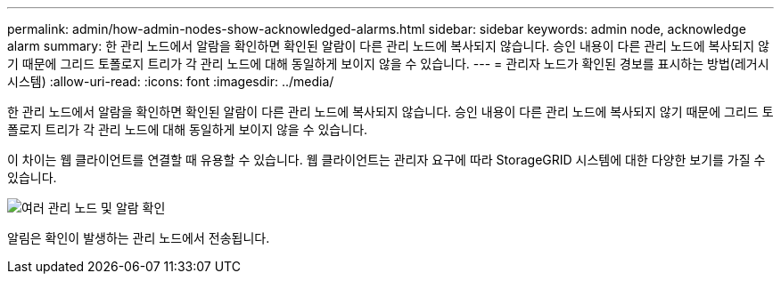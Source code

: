 ---
permalink: admin/how-admin-nodes-show-acknowledged-alarms.html 
sidebar: sidebar 
keywords: admin node, acknowledge alarm 
summary: 한 관리 노드에서 알람을 확인하면 확인된 알람이 다른 관리 노드에 복사되지 않습니다. 승인 내용이 다른 관리 노드에 복사되지 않기 때문에 그리드 토폴로지 트리가 각 관리 노드에 대해 동일하게 보이지 않을 수 있습니다. 
---
= 관리자 노드가 확인된 경보를 표시하는 방법(레거시 시스템)
:allow-uri-read: 
:icons: font
:imagesdir: ../media/


[role="lead"]
한 관리 노드에서 알람을 확인하면 확인된 알람이 다른 관리 노드에 복사되지 않습니다. 승인 내용이 다른 관리 노드에 복사되지 않기 때문에 그리드 토폴로지 트리가 각 관리 노드에 대해 동일하게 보이지 않을 수 있습니다.

이 차이는 웹 클라이언트를 연결할 때 유용할 수 있습니다. 웹 클라이언트는 관리자 요구에 따라 StorageGRID 시스템에 대한 다양한 보기를 가질 수 있습니다.

image::../media/grid_topology_with_differing_alarm_acknowledgments.gif[여러 관리 노드 및 알람 확인]

알림은 확인이 발생하는 관리 노드에서 전송됩니다.
